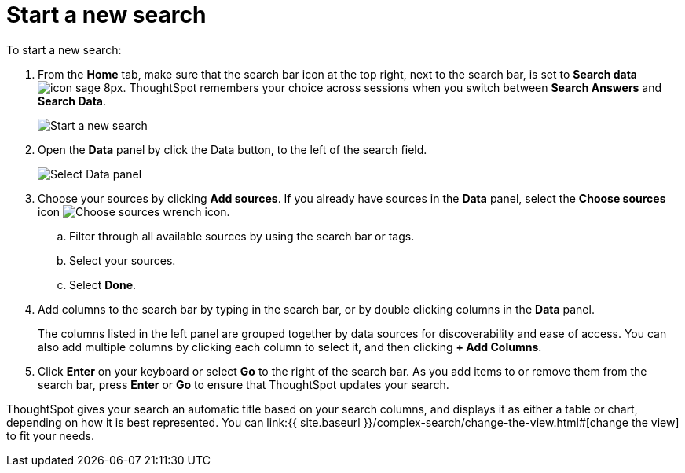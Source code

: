 = Start a new search
:last_updated: 4/30/2021
:linkattrs:
:experimental:
:page-aliases: /end-user/search/start-a-new-search.adoc
:summary: "Starting a new ThoughtSpot search is simple, like starting a new Google search."

To start a new search:

. From the *Home* tab, make sure that the search bar icon at the top right, next to the search bar, is set to *Search data* image:icon-sage-8px.png[].
ThoughtSpot remembers your choice across sessions when you switch between *Search Answers* and *Search Data*.
+
image::eureka-sage-search.png[Start a new search]

. Open the *Data* panel by click the Data button, to the left of the search field.
+
image::data-panel-answer-v2.png[Select Data panel]

. Choose your sources by clicking *Add sources*.
If you already have sources in the *Data* panel, select the *Choose sources* icon image:icon-analyze-custom-10px.png[Choose sources wrench icon].
 .. Filter through all available sources by using the search bar or tags.
 .. Select your sources.
 .. Select *Done*.
. Add columns to the search bar by typing in the search bar, or by double clicking columns in the *Data* panel.
+
The columns listed in the left panel are grouped together by data sources for discoverability and ease of access.
You can also add multiple columns by clicking each column to select it, and then clicking *+ Add Columns*.

. Click *Enter* on your keyboard or select *Go* to the right of the search bar.
As you add items to or remove them from the search bar, press *Enter* or *Go* to ensure that ThoughtSpot updates your search.

ThoughtSpot gives your search an automatic title based on your search columns, and displays it as either a table or chart, depending on how it is best represented.
You can link:{{ site.baseurl }}/complex-search/change-the-view.html#[change the view] to fit your needs.
